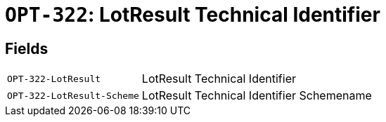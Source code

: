= `OPT-322`: LotResult Technical Identifier
:navtitle: Business Terms

[horizontal]

== Fields
[horizontal]
  `OPT-322-LotResult`:: LotResult Technical Identifier
  `OPT-322-LotResult-Scheme`:: LotResult Technical Identifier Schemename
